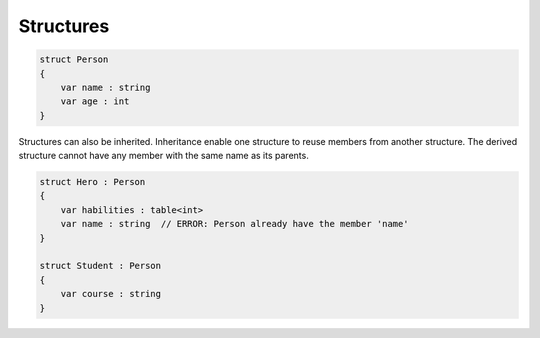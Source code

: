 .. _section-Structures:

Structures
==========


.. code-block:: beagle

    struct Person
    {
        var name : string
        var age : int
    }


Structures can also be inherited. Inheritance enable one structure to reuse members from another structure. The derived structure cannot have any member with the same name as its parents.

.. code-block:: beagle

    struct Hero : Person
    {
        var habilities : table<int>
        var name : string  // ERROR: Person already have the member 'name'
    }

    struct Student : Person
    {
        var course : string
    }